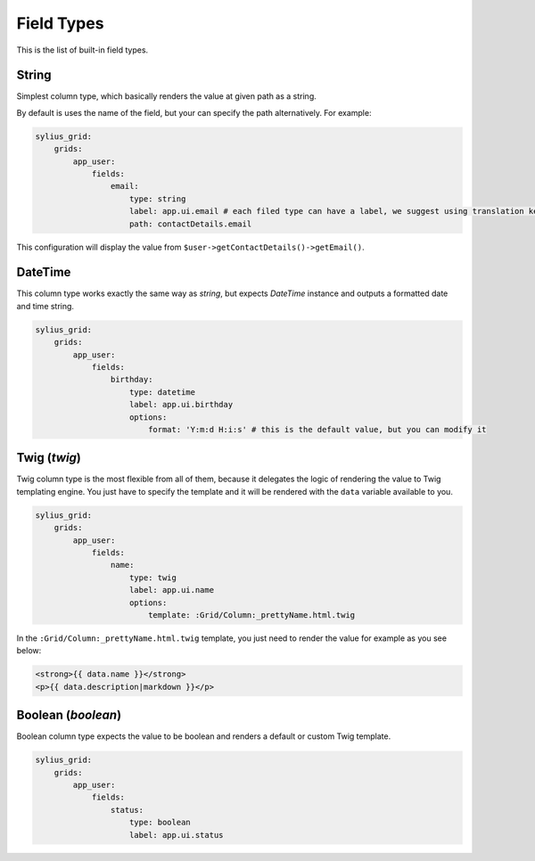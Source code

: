 Field Types
===========

This is the list of built-in field types.

String
------

Simplest column type, which basically renders the value at given path as a string.

By default is uses the name of the field, but your can specify the path alternatively. For example:

.. code-block:: yaml

    sylius_grid:
        grids:
            app_user:
                fields:
                    email:
                        type: string
                        label: app.ui.email # each filed type can have a label, we suggest using translation keys instead of messages
                        path: contactDetails.email

This configuration will display the value from ``$user->getContactDetails()->getEmail()``.

DateTime
--------

This column type works exactly the same way as *string*, but expects *DateTime* instance and outputs a formatted date and time string.

.. code-block:: yaml

    sylius_grid:
        grids:
            app_user:
                fields:
                    birthday:
                        type: datetime
                        label: app.ui.birthday
                        options:
                            format: 'Y:m:d H:i:s' # this is the default value, but you can modify it

Twig (*twig*)
-------------

Twig column type is the most flexible from all of them, because it delegates the logic of rendering the value to Twig templating engine.
You just have to specify the template and it will be rendered with the ``data`` variable available to you.

.. code-block:: yaml

    sylius_grid:
        grids:
            app_user:
                fields:
                    name:
                        type: twig
                        label: app.ui.name
                        options:
                            template: :Grid/Column:_prettyName.html.twig

In the ``:Grid/Column:_prettyName.html.twig`` template, you just need to render the value for example as you see below:

.. code-block:: twig

    <strong>{{ data.name }}</strong>
    <p>{{ data.description|markdown }}</p>

Boolean (*boolean*)
-------------------

Boolean column type expects the value to be boolean and renders a default or custom Twig template.

.. code-block:: yaml

    sylius_grid:
        grids:
            app_user:
                fields:
                    status:
                        type: boolean
                        label: app.ui.status

